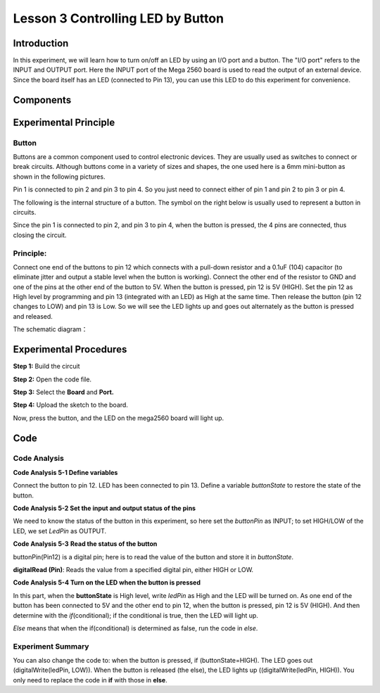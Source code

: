 Lesson 3 Controlling LED by Button
=====================================

Introduction
----------------

In this experiment, we will learn how to turn on/off an LED by using an
I/O port and a button. The "I/O port" refers to the INPUT and OUTPUT
port. Here the INPUT port of the Mega 2560 board is used to read the
output of an external device. Since the board itself has an LED
(connected to Pin 13), you can use this LED to do this experiment for
convenience.

Components
----------------

.. image:: media_mega2560/mega05.png


Experimental Principle
------------------------------

Button
^^^^^^^^

Buttons are a common component used to control electronic devices. They
are usually used as switches to connect or break circuits. Although
buttons come in a variety of sizes and shapes, the one used here is a
6mm mini-button as shown in the following pictures.

Pin 1 is connected to pin 2 and pin 3 to pin 4. So you just need to
connect either of pin 1 and pin 2 to pin 3 or pin 4.

.. image:: media_mega2560/image75.png
    :align: center


The following is the internal structure of a button. The symbol on the
right below is usually used to represent a button in circuits.

.. image:: media_mega2560/mega06.png
    :align: center


Since the pin 1 is connected to pin 2, and pin 3 to pin 4, when the
button is pressed, the 4 pins are connected, thus closing the circuit.

Principle:
^^^^^^^^^^^^^

Connect one end of the buttons to pin 12 which connects with a pull-down
resistor and a 0.1uF (104) capacitor (to eliminate jitter and output a
stable level when the button is working). Connect the other end of the
resistor to GND and one of the pins at the other end of the button to
5V. When the button is pressed, pin 12 is 5V (HIGH). Set the pin 12 as
High level by programming and pin 13 (integrated with an LED) as High at
the same time. Then release the button (pin 12 changes to LOW) and pin
13 is Low. So we will see the LED lights up and goes out alternately as
the button is pressed and released.

The schematic diagram：

.. image:: media_mega2560/mega07.png
    :align: center



Experimental Procedures
---------------------------------

**Step 1:** Build the circuit

.. image:: media_mega2560/image79.png
   :alt: Controlling LED by Button_bb
   

**Step 2:** Open the code file.

**Step 3:** Select the **Board** and **Port.**

**Step 4:** Upload the sketch to the board.

Now, press the button, and the LED on the mega2560 board will light up.

.. image:: media_mega2560/image80.jpeg

Code
--------

.. raw:: html

    <iframe src=https://create.arduino.cc/editor/sunfounder01/823bb97c-55c3-492d-9853-62ba474aafb4/preview?embed style="height:510px;width:100%;margin:10px 0" frameborder=0></iframe>

Code Analysis
^^^^^^^^^^^^^^^^^

**Code Analysis 5-1 Define variables**

.. image:: media_mega2560/image81.png


Connect the button to pin 12. LED has been connected to pin 13. Define a
variable *buttonState* to restore the state of the button.

**Code Analysis 5-2 Set the input and output status of the pins**

.. image:: media_mega2560/image82.png


We need to know the status of the button in this experiment, so here set
the *buttonPin* as INPUT; to set HIGH/LOW of the LED, we set *LedPin* as
OUTPUT.

**Code Analysis 5-3** **Read the status of the button**

.. image:: media_mega2560/image83.png


buttonPin(Pin12) is a digital pin; here is to read the value of the
button and store it in *buttonState*.

**digitalRead (Pin)**: Reads the value from a specified digital pin,
either HIGH or LOW.

**Code Analysis 5-4 Turn on the LED when the button is pressed**

.. image:: media_mega2560/image84.png


In this part, when the **buttonState** is High level, write *ledPin* as
High and the LED will be turned on. As one end of the button has been
connected to 5V and the other end to pin 12, when the button is pressed,
pin 12 is 5V (HIGH). And then determine with the *if*\ (conditional); if
the conditional is true, then the LED will light up.

*Else* means that when the if(conditional) is determined as false, run
the code in *else*.

Experiment Summary
^^^^^^^^^^^^^^^^^^^^^^^^^^^^^

You can also change the code to: when the button is pressed, if
(buttonState=HIGH). The LED goes out (digitalWrite(ledPin, LOW)). When
the button is released (the else), the LED lights up
((digitalWrite(ledPin, HIGH)). You only need to replace the code in
**if** with those in **else**.